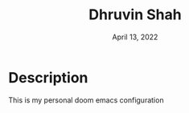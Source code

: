 #+TITLE:   Dhruvin Shah
#+DATE:    April 13, 2022
#+STARTUP: inlineimages nofold

* Table of Contents :TOC_3:noexport:
- [[#description][Description]]

* Description
This is my personal doom emacs configuration
